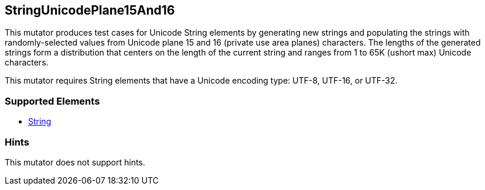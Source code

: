 <<<
[[Mutators_StringUnicodePlane15And16]]
== StringUnicodePlane15And16

This mutator produces test cases for Unicode String elements by generating new strings and populating the strings with randomly-selected values from Unicode plane 15 and 16 (private use area planes) characters. The lengths of the generated strings form a distribution that centers on the length of the current string and ranges from 1 to 65K (ushort max) Unicode characters.

This mutator requires String elements that have a Unicode encoding type: UTF-8, UTF-16, or UTF-32.

=== Supported Elements

 * xref:String[String]

=== Hints

This mutator does not support hints.

// end
